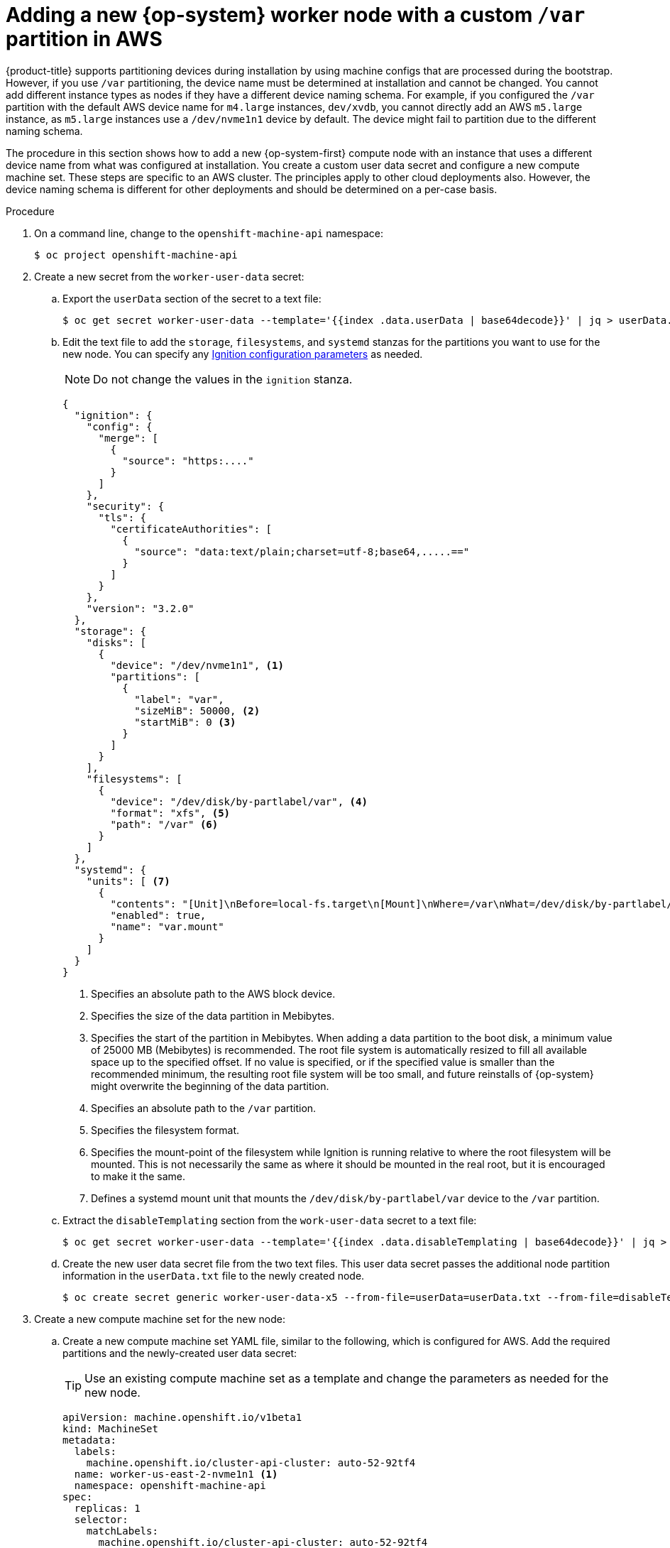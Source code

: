 // Module included in the following assemblies:
//
// * machine_management/
// * machine_management/
// * post_installation_configuration/node-tasks.adoc

:_content-type: PROCEDURE
[id="machine-node-custom-partition_{context}"]
= Adding a new {op-system} worker node with a custom `/var` partition in AWS

{product-title} supports partitioning devices during installation by using machine configs that are processed during the bootstrap. However, if you use `/var` partitioning, the device name must be determined at installation and cannot be changed. You cannot add different instance types as nodes if they have a different device naming schema. For example, if you configured the `/var` partition with the default AWS device name for `m4.large` instances, `dev/xvdb`, you cannot directly add an AWS `m5.large` instance, as `m5.large` instances use a `/dev/nvme1n1` device by default. The device might fail to partition due to the different naming schema.

The procedure in this section shows how to add a new {op-system-first} compute node with an instance that uses a different device name from what was configured at installation. You create a custom user data secret and configure a new compute machine set. These steps are specific to an AWS cluster. The principles apply to other cloud deployments also. However, the device naming schema is different for other deployments and should be determined on a per-case basis.

.Procedure

. On a command line, change to the `openshift-machine-api` namespace:
+
[source,terminal]
----
$ oc project openshift-machine-api
----

. Create a new secret from the `worker-user-data` secret:

.. Export the `userData` section of the secret to a text file:
+
[source,terminal]
----
$ oc get secret worker-user-data --template='{{index .data.userData | base64decode}}' | jq > userData.txt
----

.. Edit the text file to add the `storage`, `filesystems`, and `systemd` stanzas for the partitions you want to use for the new node. You can specify any link:https://coreos.github.io/ignition/configuration-v3_2/[Ignition configuration parameters] as needed.
+
[NOTE]
====
Do not change the values in the `ignition` stanza.
====
+
[source,terminal]
----
{
  "ignition": {
    "config": {
      "merge": [
        {
          "source": "https:...."
        }
      ]
    },
    "security": {
      "tls": {
        "certificateAuthorities": [
          {
            "source": "data:text/plain;charset=utf-8;base64,.....=="
          }
        ]
      }
    },
    "version": "3.2.0"
  },
  "storage": {
    "disks": [
      {
        "device": "/dev/nvme1n1", <1>
        "partitions": [
          {
            "label": "var",
            "sizeMiB": 50000, <2>
            "startMiB": 0 <3>
          }
        ]
      }
    ],
    "filesystems": [
      {
        "device": "/dev/disk/by-partlabel/var", <4>
        "format": "xfs", <5>
        "path": "/var" <6>
      }
    ]
  },
  "systemd": {
    "units": [ <7>
      {
        "contents": "[Unit]\nBefore=local-fs.target\n[Mount]\nWhere=/var\nWhat=/dev/disk/by-partlabel/var\nOptions=defaults,pquota\n[Install]\nWantedBy=local-fs.target\n",
        "enabled": true,
        "name": "var.mount"
      }
    ]
  }
}
----
//Copied from installation-disk-partitioning-upi-templates.adoc
<1> Specifies an absolute path to the AWS block device.
<2> Specifies the size of the data partition in Mebibytes.
<3> Specifies the start of the partition in Mebibytes. When adding a data partition to the boot disk, a minimum value of 25000 MB (Mebibytes) is recommended. The root file system is automatically resized to fill all available space up to the specified offset. If no value is specified, or if the specified value is smaller than the recommended minimum, the resulting root file system will be too small, and future reinstalls of {op-system} might overwrite the beginning of the data partition.
<4> Specifies an absolute path to the `/var` partition.
<5> Specifies the filesystem format.
<6> Specifies the mount-point of the filesystem while Ignition is running relative to where the root filesystem will be mounted. This is not necessarily the same as where it should be mounted in the real root, but it is encouraged to make it the same.
<7> Defines a systemd mount unit that mounts the `/dev/disk/by-partlabel/var` device to the `/var` partition.

.. Extract the `disableTemplating` section from the `work-user-data` secret to a text file:
+
[source,terminal]
----
$ oc get secret worker-user-data --template='{{index .data.disableTemplating | base64decode}}' | jq > disableTemplating.txt
----

.. Create the new user data secret file from the two text files. This user data secret passes the additional node partition information in the `userData.txt` file to the newly created node.
+
[source,terminal]
----
$ oc create secret generic worker-user-data-x5 --from-file=userData=userData.txt --from-file=disableTemplating=disableTemplating.txt
----

. Create a new compute machine set for the new node: 

.. Create a new compute machine set YAML file, similar to the following, which is configured for AWS. Add the required partitions and the newly-created user data secret:
+
[TIP]
====
Use an existing compute machine set as a template and change the parameters as needed for the new node.
====
+
[source,terminal]
----
apiVersion: machine.openshift.io/v1beta1
kind: MachineSet
metadata:
  labels:
    machine.openshift.io/cluster-api-cluster: auto-52-92tf4
  name: worker-us-east-2-nvme1n1 <1>
  namespace: openshift-machine-api
spec:
  replicas: 1
  selector:
    matchLabels:
      machine.openshift.io/cluster-api-cluster: auto-52-92tf4
      machine.openshift.io/cluster-api-machineset: auto-52-92tf4-worker-us-east-2b
  template:
    metadata:
      labels:
        machine.openshift.io/cluster-api-cluster: auto-52-92tf4
        machine.openshift.io/cluster-api-machine-role: worker
        machine.openshift.io/cluster-api-machine-type: worker
        machine.openshift.io/cluster-api-machineset: auto-52-92tf4-worker-us-east-2b
    spec:
      metadata: {}
      providerSpec:
        value:
          ami:
            id: ami-0c2dbd95931a
          apiVersion: awsproviderconfig.openshift.io/v1beta1
          blockDevices:
          - DeviceName: /dev/nvme1n1 <2>
            ebs:
              encrypted: true
              iops: 0
              volumeSize: 120
              volumeType: gp2
          - DeviceName: /dev/nvme1n2 <3>
            ebs:
              encrypted: true
              iops: 0
              volumeSize: 50
              volumeType: gp2
          credentialsSecret:
            name: aws-cloud-credentials
          deviceIndex: 0
          iamInstanceProfile:
            id: auto-52-92tf4-worker-profile
          instanceType: m6i.large
          kind: AWSMachineProviderConfig
          metadata:
            creationTimestamp: null
          placement:
            availabilityZone: us-east-2b
            region: us-east-2
          securityGroups:
          - filters:
            - name: tag:Name
              values:
              - auto-52-92tf4-worker-sg
          subnet:
            id: subnet-07a90e5db1
          tags:
          - name: kubernetes.io/cluster/auto-52-92tf4
            value: owned
          userDataSecret:
            name: worker-user-data-x5 <4>
----
<1> Specifies a name for the new node.
<2> Specifies an absolute path to the AWS block device, here an encrypted EBS volume.
<3> Optional. Specifies an additional EBS volume.
<4> Specifies the user data secret file.

.. Create the compute machine set:
+
[source,yaml]
----
$ oc create -f <file-name>.yaml
----
+
The machines might take a few moments to become available.

. Verify that the new partition and nodes are created:

.. Verify that the compute machine set is created:
+
[source,terminal]
----
$ oc get machineset
----
+
.Example output
+
[source,terminal]
----
NAME                                               DESIRED   CURRENT   READY   AVAILABLE   AGE
ci-ln-2675bt2-76ef8-bdgsc-worker-us-east-1a        1         1         1       1           124m
ci-ln-2675bt2-76ef8-bdgsc-worker-us-east-1b        2         2         2       2           124m
worker-us-east-2-nvme1n1                           1         1         1       1           2m35s <1>
----
<1> This is the new compute machine set.

.. Verify that the new node is created:
+
[source,terminal]
----
$ oc get nodes
----
+
.Example output
+
[source,terminal]
----
NAME                           STATUS   ROLES    AGE     VERSION
ip-10-0-128-78.ec2.internal    Ready    worker   117m    v1.26.0
ip-10-0-146-113.ec2.internal   Ready    master   127m    v1.26.0
ip-10-0-153-35.ec2.internal    Ready    worker   118m    v1.26.0
ip-10-0-176-58.ec2.internal    Ready    master   126m    v1.26.0
ip-10-0-217-135.ec2.internal   Ready    worker   2m57s   v1.26.0 <1>
ip-10-0-225-248.ec2.internal   Ready    master   127m    v1.26.0
ip-10-0-245-59.ec2.internal    Ready    worker   116m    v1.26.0
----
<1> This is new new node.

.. Verify that the custom `/var` partition is created on the new node:
+
[source,terminal]
----
$ oc debug node/<node-name> -- chroot /host lsblk
----
+
For example:
+
[source,terminal]
----
$ oc debug node/ip-10-0-217-135.ec2.internal -- chroot /host lsblk
----
+
.Example output
+
[source,terminal]
----
NAME        MAJ:MIN  RM  SIZE RO TYPE MOUNTPOINT
nvme0n1     202:0    0   120G  0 disk
|-nvme0n1p1 202:1    0     1M  0 part
|-nvme0n1p2 202:2    0   127M  0 part
|-nvme0n1p3 202:3    0   384M  0 part /boot
`-nvme0n1p4 202:4    0 119.5G  0 part /sysroot
nvme1n1     202:16   0    50G  0 disk
`-nvme1n1p1 202:17   0  48.8G  0 part /var <1>
----
<1> The `nvme1n1` device is mounted to the `/var` partition.
